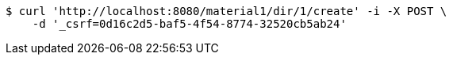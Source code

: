 [source,bash]
----
$ curl 'http://localhost:8080/material1/dir/1/create' -i -X POST \
    -d '_csrf=0d16c2d5-baf5-4f54-8774-32520cb5ab24'
----